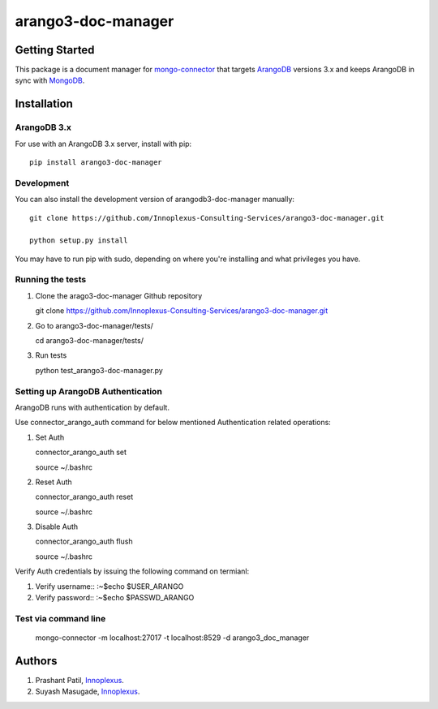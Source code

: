 ====================
arango3-doc-manager
====================


Getting Started
===============

This package is a document manager for `mongo-connector
<https://github.com/mongodb-labs/mongo-connector>`__ that targets
`ArangoDB <https://www.arangodb.com/>`__ versions 3.x and keeps ArangoDB in
sync with `MongoDB <https://www.mongodb.com/>`__.

Installation
===============

ArangoDB 3.x
-----------------

For use with an ArangoDB 3.x server, install with pip::

  pip install arango3-doc-manager

Development
-----------------

You can also install the development version of arangodb3-doc-manager manually::

  git clone https://github.com/Innoplexus-Consulting-Services/arango3-doc-manager.git

  python setup.py install

You may have to run pip with sudo, depending on where you're installing and
what privileges you have.

Running the tests
-----------------

1. Clone the arago3-doc-manager Github repository

   git clone https://github.com/Innoplexus-Consulting-Services/arango3-doc-manager.git

2. Go to arango3-doc-manager/tests/

   cd arango3-doc-manager/tests/

3. Run tests

   python test_arango3-doc-manager.py

Setting up ArangoDB Authentication
----------------------------------

ArangoDB runs with authentication by default.

Use connector_arango_auth command for below mentioned Authentication
related operations:

1. Set Auth

   connector_arango_auth set

   source ~/.bashrc

2. Reset Auth

   connector_arango_auth reset

   source ~/.bashrc

3. Disable Auth

   connector_arango_auth flush

   source ~/.bashrc

Verify Auth credentials by issuing the following command on termianl:

1. Verify username::
   :~$echo $USER_ARANGO

2. Verify password::
   :~$echo $PASSWD_ARANGO

Test via command line
---------------------

  mongo-connector -m localhost:27017 -t localhost:8529 -d arango3_doc_manager

Authors
===============

1. Prashant Patil, `Innoplexus <https://www.innoplexus.com/>`__.
2. Suyash Masugade, `Innoplexus <https://www.innoplexus.com/>`__.
